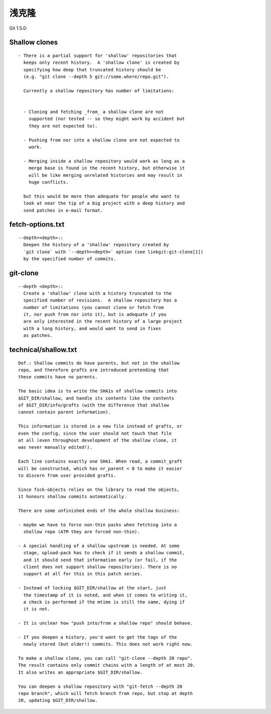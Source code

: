 浅克隆
================

Git 1.5.0:

Shallow clones
-------------------

::

   - There is a partial support for 'shallow' repositories that
     keeps only recent history.  A 'shallow clone' is created by
     specifying how deep that truncated history should be
     (e.g. "git clone --depth 5 git://some.where/repo.git").

     Currently a shallow repository has number of limitations:


     - Cloning and fetching _from_ a shallow clone are not
       supported (nor tested -- so they might work by accident but
       they are not expected to).

     - Pushing from nor into a shallow clone are not expected to
       work.

     - Merging inside a shallow repository would work as long as a
       merge base is found in the recent history, but otherwise it
       will be like merging unrelated histories and may result in
       huge conflicts.

     but this would be more than adequate for people who want to
     look at near the tip of a big project with a deep history and
     send patches in e-mail format.

fetch-options.txt
-------------------

::

  --depth=<depth>::
    Deepen the history of a 'shallow' repository created by
    `git clone` with `--depth=<depth>` option (see linkgit:git-clone[1])
    by the specified number of commits. 
    


git-clone
-----------

::

  --depth <depth>::
    Create a 'shallow' clone with a history truncated to the
    specified number of revisions.  A shallow repository has a
    number of limitations (you cannot clone or fetch from
    it, nor push from nor into it), but is adequate if you 
    are only interested in the recent history of a large project
    with a long history, and would want to send in fixes
    as patches.


technical/shallow.txt
-------------------------

::

  Def.: Shallow commits do have parents, but not in the shallow
  repo, and therefore grafts are introduced pretending that
  these commits have no parents.

  The basic idea is to write the SHA1s of shallow commits into
  $GIT_DIR/shallow, and handle its contents like the contents
  of $GIT_DIR/info/grafts (with the difference that shallow
  cannot contain parent information).

  This information is stored in a new file instead of grafts, or
  even the config, since the user should not touch that file
  at all (even throughout development of the shallow clone, it
  was never manually edited!).

  Each line contains exactly one SHA1. When read, a commit_graft
  will be constructed, which has nr_parent < 0 to make it easier
  to discern from user provided grafts.

  Since fsck-objects relies on the library to read the objects,
  it honours shallow commits automatically.

  There are some unfinished ends of the whole shallow business:

  - maybe we have to force non-thin packs when fetching into a
    shallow repo (ATM they are forced non-thin).

  - A special handling of a shallow upstream is needed. At some
    stage, upload-pack has to check if it sends a shallow commit,
    and it should send that information early (or fail, if the
    client does not support shallow repositories). There is no
    support at all for this in this patch series.

  - Instead of locking $GIT_DIR/shallow at the start, just
    the timestamp of it is noted, and when it comes to writing it,
    a check is performed if the mtime is still the same, dying if
    it is not.

  - It is unclear how "push into/from a shallow repo" should behave.

  - If you deepen a history, you'd want to get the tags of the
    newly stored (but older!) commits. This does not work right now.

  To make a shallow clone, you can call "git-clone --depth 20 repo".
  The result contains only commit chains with a length of at most 20.
  It also writes an appropriate $GIT_DIR/shallow.

  You can deepen a shallow repository with "git-fetch --depth 20
  repo branch", which will fetch branch from repo, but stop at depth
  20, updating $GIT_DIR/shallow.
